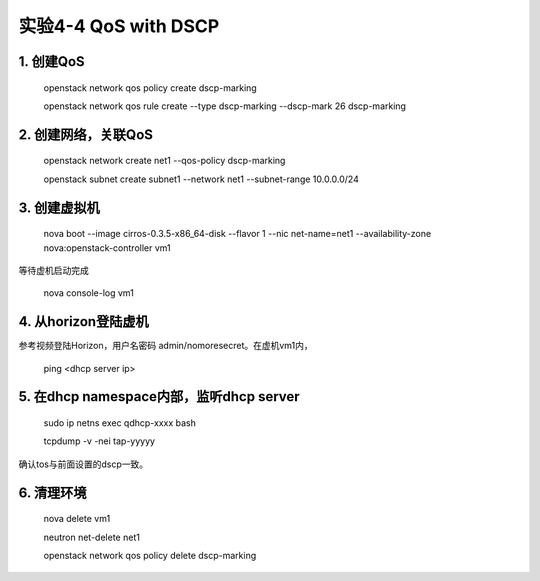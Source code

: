 ====================
实验4-4 QoS with DSCP
====================
      
 
1. 创建QoS
==========

    openstack network qos policy create dscp-marking
    
    openstack network qos rule create --type dscp-marking --dscp-mark 26 dscp-marking

2. 创建网络，关联QoS
==========
    
    openstack network create net1 --qos-policy dscp-marking
    
    openstack subnet create subnet1 --network net1 --subnet-range 10.0.0.0/24
    
3. 创建虚拟机
=========
    
    nova boot --image cirros-0.3.5-x86_64-disk --flavor 1 --nic net-name=net1 --availability-zone nova:openstack-controller vm1
    
等待虚机启动完成

    nova console-log vm1
    
4. 从horizon登陆虚机
==========

参考视频登陆Horizon，用户名密码 admin/nomoresecret。在虚机vm1内，

    ping <dhcp server ip>

5. 在dhcp namespace内部，监听dhcp server
==========

    sudo ip netns exec qdhcp-xxxx bash
    
    tcpdump -v -nei tap-yyyyy

确认tos与前面设置的dscp一致。


6. 清理环境
========

    nova delete vm1
    
    neutron net-delete net1
    
    openstack network qos policy delete dscp-marking
